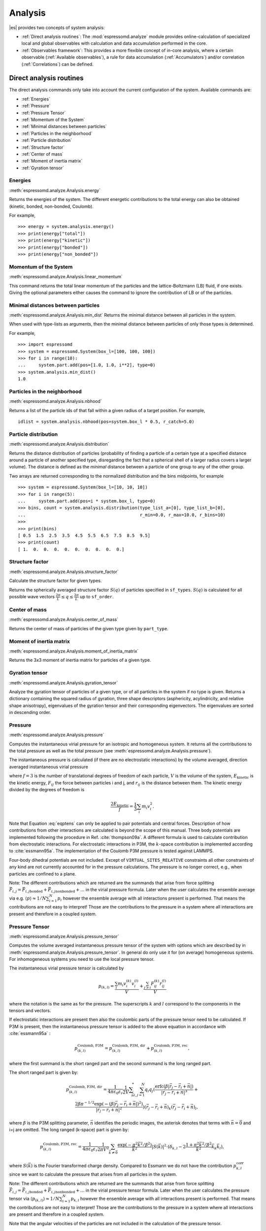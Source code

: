 .. _Analysis:

Analysis
========

|es| provides two concepts of system analysis:

- :ref:`Direct analysis routines`: The :mod:`espressomd.analyze` module provides
  online-calculation of specialized local and global observables with
  calculation and data accumulation performed in the core.
- :ref:`Observables framework`: This provides a more flexible concept of
  in-core analysis, where a certain observable (:ref:`Available observables`),
  a rule for data accumulation (:ref:`Accumulators`) and/or correlation (:ref:`Correlations`) can be defined.


.. _Direct analysis routines:

Direct analysis routines
------------------------

The direct analysis commands only take into account the current configuration of the system.
Available commands are:

- :ref:`Energies`
- :ref:`Pressure`
- :ref:`Pressure Tensor`
- :ref:`Momentum of the System`
- :ref:`Minimal distances between particles`
- :ref:`Particles in the neighborhood`
- :ref:`Particle distribution`
- :ref:`Structure factor`
- :ref:`Center of mass`
- :ref:`Moment of inertia matrix`
- :ref:`Gyration tensor`

.. _Energies:

Energies
~~~~~~~~
:meth:`espressomd.analyze.Analysis.energy`

Returns the energies of the system.
The different energetic contributions to the total energy can also be obtained (kinetic, bonded, non-bonded, Coulomb).

For example, ::

>>> energy = system.analysis.energy()
>>> print(energy["total"])
>>> print(energy["kinetic"])
>>> print(energy["bonded"])
>>> print(energy["non_bonded"])


.. _Momentum of the system:

Momentum of the System
~~~~~~~~~~~~~~~~~~~~~~
:meth:`espressomd.analyze.Analysis.linear_momentum`

This command returns the total linear momentum of the particles and the
lattice-Boltzmann (LB) fluid, if one exists. Giving the optional
parameters either causes the command to ignore the contribution of LB or
of the particles.

.. _Minimal distances between particles:

Minimal distances between particles
~~~~~~~~~~~~~~~~~~~~~~~~~~~~~~~~~~~

:meth:`espressomd.analyze.Analysis.min_dist`
Returns the minimal distance between all particles in the system.

When used with type-lists as arguments, then the minimal distance between particles of only those types is determined.


For example, ::

    >>> import espressomd
    >>> system = espressomd.System(box_l=[100, 100, 100])
    >>> for i in range(10):
    ...     system.part.add(pos=[1.0, 1.0, i**2], type=0)
    >>> system.analysis.min_dist()
    1.0


.. _Particles in the neighborhood:

Particles in the neighborhood
~~~~~~~~~~~~~~~~~~~~~~~~~~~~~~

:meth:`espressomd.analyze.Analysis.nbhood`

Returns a list of the particle ids of that fall within a given radius of a target position.
For example, ::

    idlist = system.analysis.nbhood(pos=system.box_l * 0.5, r_catch=5.0)

.. _Particle distribution:

Particle distribution
~~~~~~~~~~~~~~~~~~~~~
:meth:`espressomd.analyze.Analysis.distribution`

Returns the distance distribution of particles
(probability of finding a particle of a certain type at a specified distance around
a particle of another specified type, disregarding the fact that a spherical shell of a
larger radius covers a larger volume).
The distance is defined as the *minimal* distance between a particle of one group to any of the other
group.

Two arrays are returned corresponding to the normalized distribution and the bins midpoints, for example ::

    >>> system = espressomd.System(box_l=[10, 10, 10])
    >>> for i in range(5):
    ...     system.part.add(pos=i * system.box_l, type=0)
    >>> bins, count = system.analysis.distribution(type_list_a=[0], type_list_b=[0],
    ...                                            r_min=0.0, r_max=10.0, r_bins=10)
    >>>
    >>> print(bins)
    [ 0.5  1.5  2.5  3.5  4.5  5.5  6.5  7.5  8.5  9.5]
    >>> print(count)
    [ 1.  0.  0.  0.  0.  0.  0.  0.  0.  0.]


.. _Structure factor:

Structure factor
~~~~~~~~~~~~~~~~
:meth:`espressomd.analyze.Analysis.structure_factor`

Calculate the structure factor for given types.

Returns the spherically averaged structure factor :math:`S(q)` of
particles specified in ``sf_types``. :math:`S(q)` is calculated for all possible
wave vectors :math:`\frac{2\pi}{L} \leq q \leq \frac{2\pi}{L}` up to ``sf_order``.


.. _Center of mass:

Center of mass
~~~~~~~~~~~~~~
:meth:`espressomd.analyze.Analysis.center_of_mass`

Returns the center of mass of particles of the given type given by ``part_type``.


.. _Moment of inertia matrix:

Moment of inertia matrix
~~~~~~~~~~~~~~~~~~~~~~~~
:meth:`espressomd.analyze.Analysis.moment_of_inertia_matrix`

Returns the 3x3 moment of inertia matrix for particles of a given type.


.. _Gyration tensor:

Gyration tensor
~~~~~~~~~~~~~~~
:meth:`espressomd.analyze.Analysis.gyration_tensor`

Analyze the gyration tensor of particles of a given type, or of all particles in the system if no type is given. Returns a dictionary containing the squared radius of gyration, three shape descriptors (asphericity, acylindricity, and relative shape anisotropy), eigenvalues of the gyration tensor and their corresponding eigenvectors. The eigenvalues are sorted in descending order.


.. _Pressure:

Pressure
~~~~~~~~

:meth:`espressomd.analyze.Analysis.pressure`

Computes the instantaneous virial pressure for an isotropic and homogeneous system. It
returns all the contributions to the total pressure as well as the total pressure (see :meth:`espressomd.analyze.Analysis.pressure`).

The instantaneous pressure is calculated (if there are no electrostatic interactions)
by the volume averaged, direction averaged instantaneous virial pressure

.. math::
     p = \frac{2E_{\text{kinetic}}}{Vf} + \frac{\sum_{j>i} {F_{ij}r_{ij}}}{3V}
     :label: eqptens

where :math:`f=3` is the number of translational degrees of freedom of
each particle, :math:`V` is the volume of the system,
:math:`E_{\text{kinetic}}` is the kinetic energy, :math:`F_{ij}` the force
between particles i and j, and :math:`r_{ij}` is the distance between
them. The kinetic energy divided by the degrees of freedom is

.. math:: \frac{2E_{\text{kinetic}}}{f} = \frac{1}{3}\sum_{i} {m_{i}v_{i}^{2}}.

Note that Equation :eq:`eqptens` can only be applied to pair potentials and
central forces. Description of how contributions from other interactions
are calculated is beyond the scope of this manual. Three body potentials
are implemented following the procedure in
Ref. :cite:`thompson09a`. A different formula is used to
calculate contribution from electrostatic interactions. For
electrostatic interactions in P3M, the :math:`k`-space contribution is implemented according to :cite:`essmann95a`.
The implementation of the Coulomb P3M pressure is tested against LAMMPS.

Four-body dihedral potentials are not included. Except of
``VIRTUAL_SITES_RELATIVE`` constraints all other
constraints of any kind are not currently accounted for in the pressure
calculations. The pressure is no longer correct, e.g., when particles
are confined to a plane.

Note: The different contributions which are returned are the summands that arise from force splitting :math:`\vec{F}_{i,j}={\vec{F}_{i,j}}_\text{bonded}+{\vec{F}_{i,j}}_\text{nonbonded}+...` in the virial pressure formula. Later when the user calculates the ensemble average via e.g. :math:`\langle p \rangle \approx 1/N \sum_{i=1}^N p_i` however the ensemble average with all interactions present is performed. That means the contributions are not easy to interpret! Those are the contributions to the pressure in a system where all interactions are present and therefore in a coupled system.

.. _Pressure Tensor:

Pressure Tensor
~~~~~~~~~~~~~~~
:meth:`espressomd.analyze.Analysis.pressure_tensor`

Computes the volume averaged instantaneous pressure tensor of the system with options which are
described by in :meth:`espressomd.analyze.Analysis.pressure_tensor`.
In general do only use it for (on average) homogeneous systems. For inhomogeneous systems you need to use the local pressure tensor.

The instantaneous virial pressure tensor is calculated by

.. math:: p_{(k,l)} = \frac{\sum_{i} {m_{i}v_{i}^{(k)}v_{i}^{(l)}}}{V} + \frac{\sum_{j>i}{F_{ij}^{(k)}r_{ij}^{(l)}}}{V}

where the notation is the same as for the pressure. The superscripts :math:`k`
and :math:`l` correspond to the components in the tensors and vectors.

If electrostatic interactions are present then also the coulombic parts of the pressure tensor need to be calculated. If P3M is present, then the instantaneous pressure tensor is added to the above equation in accordance with :cite:`essmann95a` :

.. math :: p^\text{Coulomb, P3M}_{(k,l)} =p^\text{Coulomb, P3M, dir}_{(k,l)} + p^\text{Coulomb, P3M, rec}_{(k,l)},

where the first summand is the short ranged part and the second summand is the long ranged part.

The short ranged part is given by:

.. math :: p^\text{Coulomb, P3M, dir}_{(k,l)}= \frac{1}{4\pi \varepsilon_0 \varepsilon_r} \frac{1}{2V} \sum_{\vec{n}}^* \sum_{i,j=1}^N q_i q_j \left( \frac{ \mathrm{erfc}(\beta |\vec{r}_j-\vec{r}_i+\vec{n}|)}{|\vec{r}_j-\vec{r}_i+\vec{n}|^3} + \\ \frac{2\beta \pi^{-1/2} \exp(-(\beta |\vec{r}_j-\vec{r}_i+\vec{n}|)^2)}{|\vec{r}_j-\vec{r}_i+\vec{n}|^2} \right) (\vec{r}_j-\vec{r}_i+\vec{n})_k (\vec{r}_j-\vec{r}_i+\vec{n})_l,

where :math:`\beta` is the P3M splitting parameter, :math:`\vec{n}` identifies the periodic images, the asterisk denotes that terms with :math:`\vec{n}=\vec{0}` and i=j are omitted.
The long ranged (k-space) part is given by:

.. math :: p^\text{Coulomb, P3M, rec}_{(k,l)}= \frac{1}{4\pi \varepsilon_0 \varepsilon_r} \frac{1}{2 \pi V^2} \sum_{\vec{k} \neq \vec{0}} \frac{\exp(-\pi^2 \vec{k}^2/\beta^2)}{\vec{k}^2} |S(\vec{k})|^2 \cdot (\delta_{k,l}-2\frac{1+\pi^2\vec{k}^2/\beta^2}{\vec{k}^2} \vec{k}_k \vec{k}_l),

where :math:`S(\vec{k})` is the Fourier transformed charge density. Compared to Essmann we do not have the contribution :math:`p^\text{corr}_{k,l}` since we want to calculate the pressure that arises from all particles in the system.

Note: The different contributions which are returned are the summands that arise from force splitting :math:`\vec{F}_{i,j}={\vec{F}_{i,j}}_\text{bonded}+{\vec{F}_{i,j}}_\text{nonbonded}+...` in the virial pressure tensor formula.
Later when the user calculates the pressure tensor via :math:`\langle p_{(k,l)}\rangle  \approx 1/N \sum_{i=1}^N p_{k,l}` however the ensemble average with all interactions present is performed.
That means the contributions are not easy to interpret! Those are the contributions to the pressure in a system where all interactions are present and therefore in a coupled system.

Note that the angular velocities of the particles are not included in
the calculation of the pressure tensor.

.. _Chains:

Chains
~~~~~~

All analysis functions in this section require the topology of the chains to be set correctly.
The above set of functions is designed to facilitate analysis of molecules.
Molecules are expected to be a group of particles comprising a contiguous range of particle IDs.
Each molecule is a set of consecutively numbered particles and all molecules are supposed to consist of the same number of particles.

Some functions in this group require that the particles constituting a molecule are connected into
linear chains (particle :math:`n` is connected to :math:`n+1` and so on)
while others are applicable to molecules of whatever topology.


.. _End to end distance:

End-to-end distance
^^^^^^^^^^^^^^^^^^^
:meth:`espressomd.analyze.Analysis.calc_re`

Returns the quadratic end-to-end-distance and its root averaged over all chains.

.. _Radius of gyration:

Radius of gyration
^^^^^^^^^^^^^^^^^^
:meth:`espressomd.analyze.Analysis.calc_rg`

Returns the radius of gyration averaged over all chains.
It is a radius of a sphere, which would have the same moment of inertia as the
molecule, defined as

.. math::

   \label{eq:Rg}
   R_{\mathrm G}^2 = \frac{1}{N} \sum\limits_{i=1}^{N} \left(\vec r_i - \vec r_{\mathrm{cm}}\right)^2\,,

where :math:`\vec r_i` are position vectors of individual particles
constituting a molecule and :math:`\vec r_{\mathrm{cm}}` is the position
vector of its center of mass. The sum runs over all :math:`N` particles
comprising the molecule. For more information see any polymer science
book, e.g. :cite:`rubinstein03a`.


.. _Hydrodynamic radius:

Hydrodynamic radius
^^^^^^^^^^^^^^^^^^^
:meth:`espressomd.analyze.Analysis.calc_rh`

Returns the hydrodynamic radius averaged over all chains.
The following formula is used for the computation:

.. math::

   \label{eq:Rh}
   \frac{1}{R_{\mathrm H}} = \frac{2}{N(N-1)} \sum\limits_{i=1}^{N} \sum\limits_{j<i}^{N} \frac{1}{|\vec r_i - \vec r_j|}\,,

The above-mentioned formula is only valid under certain assumptions. For
more information, see Chapter 4 and equation 4.102
in :cite:`doi86a`.
Note that the hydrodynamic radius is sometimes defined in a similar fashion but with a denominator of :math:`N^2` instead of :math:`N(N-1)` in the prefactor.
Both versions are equivalent in the :math:`N\rightarrow \infty` limit but give numerically different values for finite polymers.


.. _Observables framework:

Observables framework
---------------------

Observables extract properties of the particles and the LB fluid and
return either the raw data or a statistic derived from them.
Correlators and accumulators provide functionality to collect and
process the output of observables automatically throughout the course
of the simulation.

The Observables framework is progressively replacing the Analysis framework.
This is motivated by the fact, that sometimes it is desirable that the
analysis functions do more than just return a value to the scripting
interface. For some observables it is desirable to be sampled every few
integration steps. In addition, it should be possible to pass the
observable values to other functions which compute history-dependent
quantities, such as correlation functions. All this should be done
without the need to interrupt the integration by passing the control to
the script level and back, which produces a significant overhead when
performed too often.

Some observables in the core have their corresponding counterparts in
the :mod:`espressomd.analyze` module. However, only the core-observables
can be used on the fly with the toolbox of accumulators and correlators.

The first step of the core analysis is to create an observable.
An observable in the sense of the core analysis can be considered as a
rule how to compute a certain set of numbers from a given state of the
system or a rule how to collect data from other observables. Any
observable is represented as a single array of double values in the core.
Any more complex shape (tensor, complex number, …) must be compatible to this
prerequisite. Every observable however documents the storage order and returns
a reshaped numpy array.

The observables can be used in parallel simulations. However,
not all observables carry out their calculations in parallel.
Instead, the entire particle configuration is collected on the head node, and the calculations are carried out there.
This is only performance-relevant if the number of processor cores is large and/or interactions are calculated very frequently.

.. _Using observables:

Using observables
~~~~~~~~~~~~~~~~~

The observables are represented as Python classes derived from
:class:`espressomd.observables.Observable`. They are contained in
the ``espressomd.observables`` module. An observable is instantiated as
follows

::

    import espressomd.observables
    part_pos = espressomd.observables.ParticlePositions(ids=(1, 2, 3, 4, 5))

Here, the keyword argument ``ids`` specifies the ids of the particles,
which the observable should take into account.

The current value of an observable can be obtained using its
:meth:`~espressomd.observables.Observable.calculate` method::

    print(part_pos.calculate())

Profile observables have additional methods
:meth:`~espressomd.observables.ProfileObservable.bin_centers` and
:meth:`~espressomd.observables.ProfileObservable.bin_edges` to facilitate
plotting of histogram slices with functions that require either bin centers
or bin edges for the axes. Example::

    import matplotlib.pyplot as plt
    import numpy as np
    import espressomd
    import espressomd.observables

    system = espressomd.System(box_l=[10.0, 10.0, 10.0])
    p1 = system.part.add(pos=[4.0, 3.0, 6.0])
    p2 = system.part.add(pos=[7.0, 3.0, 6.0])

    # histogram in Cartesian coordinates
    density_profile = espressomd.observables.DensityProfile(
        ids=[p1.id, p2.id],
        n_x_bins=8, min_x=1.0, max_x=9.0,
        n_y_bins=8, min_y=1.0, max_y=9.0,
        n_z_bins=4, min_z=4.0, max_z=8.0)
    obs_data = density_profile.calculate()
    obs_bins = density_profile.bin_centers()

    # 1D slice: requires bin centers
    plt.plot(obs_bins[:, 2, 2, 0], obs_data[:, 2, 2])
    plt.show()

    # 2D slice: requires extent
    plt.imshow(obs_data[:, :, 2].T, origin='lower',
               extent=[density_profile.min_x, density_profile.max_x,
                       density_profile.min_y, density_profile.max_y])
    plt.show()

Observables based on cylindrical coordinates are also available.
They require special parameters if the cylindrical coordinate system is non-standard, e.g. if you want the origin of the cylindrical coordinates to be at a special location of the box or if you want to make use of symmetries along an axis that is not parallel to the z-axis.
For this purpose, use :class:`espressomd.math.CylindricalTransformationParameters` to create a consistent set of the parameters needed. Example::

    import espressomd.math

    # shifted and rotated cylindrical coordinates
    cyl_transform_params = espressomd.math.CylindricalTransformationParameters(
        center=[5.0, 0.0, 5.0], axis=[0, 1, 0], orientation=[0, 0, 1])

    # histogram in cylindrical coordinates
    density_profile = espressomd.observables.CylindricalDensityProfile(
        ids=[p1.id, p2.id],
        transform_params = cyl_transform_params,
        n_r_bins=8, min_r=1.0, max_r=4.0,
        n_phi_bins=16, min_phi=-np.pi, max_phi=np.pi,
        n_z_bins=4, min_z=0.0, max_z=8.0)
    obs_data = density_profile.calculate()
    obs_bins = density_profile.bin_edges()

    # 2D slice: requires bin edges
    fig = plt.figure()
    ax = fig.add_subplot(111, polar='True')
    r = obs_bins[:, 0, 0, 0]
    phi = obs_bins[0, :, 0, 1]
    ax.pcolormesh(phi, r, obs_data[:, :, 1])
    plt.show()


.. _Available observables:

Available observables
~~~~~~~~~~~~~~~~~~~~~

The following list contains some of the available observables. You can find
documentation for all available observables in :mod:`espressomd.observables`.

- Observables working on a given set of particles:
   - :class:`~espressomd.observables.ParticlePositions`: Positions of the particles

   - :class:`~espressomd.observables.ParticleVelocities`: Velocities of the particles

   - :class:`~espressomd.observables.ParticleForces`: Forces on the particles

   - :class:`~espressomd.observables.ParticleBodyVelocities`: The particles' velocities in their respective body-fixed frames (as per their orientation in space stored in their quaternions).

   - :class:`~espressomd.observables.ParticleAngularVelocities`: The particles' angular velocities in the space-fixed frame

   - :class:`~espressomd.observables.ParticleBodyAngularVelocities`: As above, but in the particles' body-fixed frame.

- Observables working on a given set of particles and returning reduced quantities:
   - :class:`~espressomd.observables.DipoleMoment`: Total electric dipole moment of the system obtained based on unfolded positions

   - :class:`~espressomd.observables.MagneticDipoleMoment`: Total magnetic dipole moment of the system based on the :attr:`espressomd.particle_data.ParticleHandle.dip` property.

   - :class:`~espressomd.observables.ComPosition`: The system's center of mass based on unfolded coordinates

   - :class:`~espressomd.observables.ComVelocity`: Velocity of the center of mass

   - :class:`~espressomd.observables.ParticleDistances`: Distances between particles on a polymer chain.

   - :class:`~espressomd.observables.TotalForce`: Sum of the forces on the particles

   - :class:`~espressomd.observables.BondAngles`: Angles between bonds on a polymer chain.

   - :class:`~espressomd.observables.BondDihedrals`: Dihedral angles between bond triples on a polymer chain.

   - :class:`~espressomd.observables.CosPersistenceAngles`: Cosine of angles between bonds. The ``i``-th value in the result vector corresponds to the cosine of the angle between
     bonds that are separated by ``i`` bonds. This observable might be useful for measuring the persistence length of a polymer.

   - :class:`~espressomd.observables.RDF`: Radial distribution function. Can be used on two different sets of particles.

- Profile observables sampling the spatial profile of various quantities:
   - :class:`~espressomd.observables.DensityProfile`

   - :class:`~espressomd.observables.FluxDensityProfile`

   - :class:`~espressomd.observables.ForceDensityProfile`

   - :class:`~espressomd.observables.LBVelocityProfile`

- Observables sampling the cylindrical profile of various quantities:
   - :class:`~espressomd.observables.CylindricalDensityProfile`

   - :class:`~espressomd.observables.CylindricalFluxDensityProfile`

   - :class:`~espressomd.observables.CylindricalVelocityProfile`

   - :class:`~espressomd.observables.CylindricalLBFluxDensityProfileAtParticlePositions`

   - :class:`~espressomd.observables.CylindricalLBVelocityProfileAtParticlePositions`

- System-wide observables
   - :class:`~espressomd.observables.Energy`: Total energy (see :ref:`Energies`)

   - :class:`~espressomd.observables.Pressure`: Total scalar pressure (see :ref:`Pressure`)

   - :class:`~espressomd.observables.PressureTensor`: Total pressure tensor (see :ref:`Pressure Tensor`)

   - :class:`~espressomd.observables.DPDStress`


.. _Accumulators:

Accumulators
~~~~~~~~~~~~

.. _Time series:

Time series
^^^^^^^^^^^

In order to take snapshots of an observable,
:class:`espressomd.accumulators.TimeSeries` can be used::

    import espressomd
    import espressomd.observables
    import espressomd.accumulators

    system = espressomd.System(box_l=[10.0, 10.0, 10.0])
    system.cell_system.skin = 0.4
    system.time_step = 0.01
    p1 = system.part.add(pos=[5.0, 5.0, 5.0], v=[0, 2, 0])
    position_observable = espressomd.observables.ParticlePositions(ids=[p1.id])
    accumulator = espressomd.accumulators.TimeSeries(
        obs=position_observable, delta_N=2)
    system.auto_update_accumulators.add(accumulator)
    system.integrator.run(10)
    print(accumulator.time_series())

In the example above the automatic update of the accumulator is used. However,
it's also possible to manually update the accumulator by calling
:meth:`espressomd.accumulators.TimeSeries.update`.

.. _Mean-variance calculator:

Mean-variance calculator
^^^^^^^^^^^^^^^^^^^^^^^^

In order to calculate the running mean and variance of an observable,
:class:`espressomd.accumulators.MeanVarianceCalculator` can be used::

    import espressomd
    import espressomd.observables
    import espressomd.accumulators

    system = espressomd.System(box_l=[10.0, 10.0, 10.0])
    system.cell_system.skin = 0.4
    system.time_step = 0.01
    p1 = system.part.add(pos=[5.0, 5.0, 5.0], v=[0, 2, 0])
    position_observable = espressomd.observables.ParticlePositions(ids=[p1.id])
    accumulator = espressomd.accumulators.MeanVarianceCalculator(
        obs=position_observable, delta_N=2)
    system.auto_update_accumulators.add(accumulator)
    system.integrator.run(10)
    print(accumulator.mean())
    print(accumulator.variance())

In the example above the automatic update of the accumulator is used. However,
it's also possible to manually update the accumulator by calling
:meth:`espressomd.accumulators.MeanVarianceCalculator.update`.


.. _Correlations:

Correlations
~~~~~~~~~~~~

Time correlation functions are ubiquitous in statistical mechanics and
molecular simulations when dynamical properties of many-body systems are
concerned. A prominent example is the velocity autocorrelation function,
:math:`\left< \mathbf{v}(t) \cdot \mathbf{v}(t+\tau) \right>` which is
used in the Green-Kubo relations. In general, time correlation functions
are of the form

.. math::

   C(\tau) = \left<A\left(t\right) \otimes B\left(t+\tau\right)\right>


where :math:`t` is time, :math:`\tau` is the lag time (time difference)
between the measurements of (vector) observables :math:`A` and
:math:`B`, and :math:`\otimes` is an operator which produces the vector
quantity :math:`C` from :math:`A` and :math:`B`. The ensemble average
:math:`\left< \cdot \right>` is taken over all time origins \ :math:`t`.
Correlation functions describing dynamics of large and complex molecules
such as polymers span many orders of magnitude, ranging from MD time
step up to the total simulation time.

A correlator takes one or two observables, obtains values from them during the simulation and
finally uses a fast correlation algorithm which enables efficient computation
of correlation functions spanning many orders of magnitude in the lag time.

The implementation for computing averages and error estimates of a time series
of observables relies on estimates of autocorrelation functions and the
respective autocorrelation times. The correlator provides the same
functionality as a by-product of computing the correlation function.

An example of the usage of observables and correlations is provided in
the script :file:`samples/observables_correlators.py`.

.. _Creating a correlation:

Creating a correlation
^^^^^^^^^^^^^^^^^^^^^^

Each correlator is represented by an instance of the :class:`espressomd.accumulators.Correlator`. Please see its documentation for an explanation of the arguments that have to be passed to the constructor.

Correlators can be registered for automatic updating during the
integration by adding them to :attr:`espressomd.system.System.auto_update_accumulators`.

::

    system.auto_update_accumulators.add(corr)

Alternatively, an update can triggered by calling the ``update()`` method of the correlator instance. In that case, one has to make sure to call the update in the correct time intervals.


The current on-the-fly correlation result can of a correlator can be obtained using its ``result()`` method.
The final result (including the latest data in the buffers) is obtained using the ``finalize()`` method. After this, no further update of the correlator is possible.

.. _Example\: Calculating a particle's diffusion coefficient:

Example: Calculating a particle's diffusion coefficient
^^^^^^^^^^^^^^^^^^^^^^^^^^^^^^^^^^^^^^^^^^^^^^^^^^^^^^^

For setting up an observable and correlator to obtain the mean square displacement of particle 0, use::

    pos_obs = ParticlePositions(ids=[p1.id])
    c_pos = Correlator(obs1=pos_obs, tau_lin=16, tau_max=100., delta_N=10,
                       corr_operation="square_distance_componentwise", compress1="discard1")

To obtain the velocity auto-correlation function of particle 0, use::

    obs = ParticleVelocities(ids=[p1.id])
    c_vel = Correlator(obs1=vel_obs, tau_lin=16, tau_max=20., delta_N=1,
                       corr_operation="scalar_product", compress1="discard1")

The full example can be found in :file:`samples/diffusion_coefficient.py`.
Note that in this example, the operation :literal:`square_distance_componentwise`
is used, which is not a true correlation function but rather the squared
distance of each component to the first sample is being computed. Other
available operations include actual correlation functions, as described
in the source documentation of :class:`espressomd.accumulators.Correlator`.


.. _Details of the multiple tau correlation algorithm:

Details of the multiple tau correlation algorithm
~~~~~~~~~~~~~~~~~~~~~~~~~~~~~~~~~~~~~~~~~~~~~~~~~

Here we briefly describe the multiple tau correlator which is
implemented in |es|. For a more detailed description and discussion of its
behavior with respect to statistical and systematic errors, please read
the cited literature. This type of correlator has been in use for years
in the analysis of dynamic light
scattering :cite:`schatzel88a`. About a decade later it
found its way to the Fluorescence Correlation Spectroscopy
(FCS) :cite:`magatti01a`. The book of Frenkel and
Smit :cite:`frenkel02b` describes its application for the
special case of the velocity autocorrelation function.

.. _fig_correlator_scheme:

.. figure:: figures/correlator_scheme.png
   :scale: 50 %
   :alt: Schematic representation of buffers in the correlator.

   Schematic representation of buffers in the correlator.

Let us consider a set of :math:`N` observable values as schematically
shown in the figure above, where a value of index :math:`i` was
measured at times :math:`i\delta t`. We are interested in computing the
correlation function for a range
of lag times :math:`\tau = (i-j)\delta t` between the measurements
:math:`i` and :math:`j`. To simplify the notation, we drop
:math:`\delta t` when referring to observables and lag times.

The trivial implementation takes all possible pairs of values
corresponding to lag times
:math:`\tau \in [{\tau_{\mathrm{min}}}:{\tau_{\mathrm{max}}}]`. Without
loss of generality, we consider
:math:`{\tau_{\mathrm{min}}}=0`. The computational effort for such an
algorithm scales as
:math:`{\cal O} \bigl({\tau_{\mathrm{max}}}^2\bigr)`. As a rule of
thumb, this is feasible if :math:`{\tau_{\mathrm{max}}}< 10^3`. The
multiple tau correlator provides a solution to compute the correlation
functions for arbitrary range of the lag times by coarse-graining the
high :math:`\tau` values. It applies the naive algorithm to a relatively
small range of lag times :math:`\tau \in [0:p-1]`
(:math:`p` corresponds to parameter ``tau_lin``).
This we refer to as compression level 0.
To compute the correlations for lag times
:math:`\tau \in [p:2(p-1)]`, the original data are first coarse-grained,
so that :math:`m` values of the original data are compressed to produce
a single data point in the higher compression level. Thus the lag time
between the neighboring values in the higher compression level
increases by a factor of :math:`m`, while the number of stored values
decreases by the same factor and the number of correlation operations at
this level reduces by a factor of :math:`m^2`. Correlations for lag
times :math:`\tau \in [2p:4(p-1)]` are computed at compression level 2,
which is created in an analogous manner from level 1. This can continue
hierarchically up to an arbitrary level for which enough data is
available. Due to the hierarchical reduction of the data, the algorithm
scales as
:math:`{\cal O} \bigl( p^2 \log({\tau_{\mathrm{max}}}) \bigr)`. Thus an
additional order of magnitude in :math:`{\tau_{\mathrm{max}}}` costs
just a constant extra effort.

The speedup is gained at the expense of statistical accuracy. The loss
of accuracy occurs at the compression step. In principle one can use any
value of :math:`m` and :math:`p` to tune the algorithm performance.
However, it turns out that using a high :math:`m` dilutes the data at
high :math:`\tau`. Therefore :math:`m=2` is hard-coded in the correlator
and cannot be modified by user. The value of :math:`p` remains an
adjustable parameter which can be modified by user by setting when
defining a correlation. In general, one should choose :math:`p \gg m` to
avoid loss of statistical accuracy. Choosing :math:`p=16` seems to be
safe but it may depend on the properties of the analyzed correlation
functions. A detailed analysis has been performed in
Ref. :cite:`ramirez10a`.

The choice of the compression function also influences the statistical
accuracy and can even lead to systematic errors. The default compression
function discards the second value and
pushes the first one to the higher level. This is robust and can be
applied universally to any combination of observables and correlation
operation. On the other hand, it reduces the statistical accuracy as the
compression level increases. In many cases, the compression operation
can be applied, which averages the two neighboring values and the
average then enters the higher level, preserving almost the full
statistical accuracy of the original data. In general, if averaging can
be safely used or not, depends on the properties of the difference

.. math::

   \frac{1}{2} (A_i \otimes B_{i+p} + A_{i+1} \otimes B_{i+p+1} ) -
   \frac{1}{2} (A_i + A_{i+1} ) \otimes \frac{1}{2} (B_{i+p} +  B_{i+p+1})
   \label{eq:difference}

For example in the case of velocity autocorrelation function, the
above-mentioned difference has a small value and a random sign,  
different contributions cancel each other. On the other hand, in the of
the case of mean square displacement the difference is always positive,
resulting in a non-negligible systematic error. A more general
discussion is presented in Ref. :cite:`ramirez10a`.

Cluster analysis
----------------

|es| provides support for online cluster analysis. Here, a cluster is a group of particles, such that you can get from any particle to any second particle by at least one path of neighboring particles.
I.e., if particle B is a neighbor of particle A, particle C is a neighbor of A and particle D is a neighbor of particle B, all four particles are part of the same cluster.
The cluster analysis is available in parallel simulations, but the analysis is carried out on the head node, only.


Whether or not two particles are neighbors is defined by a pair criterion. The available criteria can be found in :mod:`espressomd.pair_criteria`.
For example, a distance criterion which will consider particles as neighbors if they are closer than 0.11 is created as follows::

    import espressomd.pair_criteria
    dc = espressomd.pair_criteria.DistanceCriterion(cut_off=0.11)

To obtain the cluster structure of a system, an instance of :class:`espressomd.cluster_analysis.ClusterStructure` has to be created.
To to create a cluster structure with above criterion::

    import espressomd.cluster_analysis
    cs = espressomd.cluster_analysis.ClusterStructure(distance_criterion=dc)

In most cases, the cluster analysis is carried out by calling the :any:`espressomd.cluster_analysis.ClusterStructure.run_for_all_pairs` method. When the pair criterion is purely based on bonds,  :any:`espressomd.cluster_analysis.ClusterStructure.run_for_bonded_particles` can be used.

The results can be accessed via ClusterStructure.clusters, which is an instance of
:any:`espressomd.cluster_analysis.Clusters`.


Individual clusters are represented by instances of
:any:`espressomd.cluster_analysis.Cluster`, which provides access to the particles contained in a cluster as well as per-cluster analysis routines such as radius of gyration, center of mass and longest distance.
Note that the cluster objects do not contain copies of the particles, but refer to the particles in the simulation. Hence, the objects become outdated if the simulation system changes. On the other hand, it is possible to directly manipulate the particles contained in a cluster.





